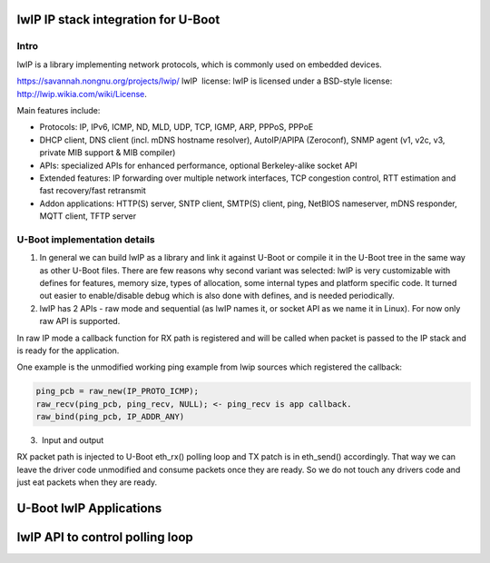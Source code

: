.. SPDX-License-Identifier: GPL-2.0+

lwIP IP stack integration for U-Boot
====================================

Intro
-----

lwIP is a library implementing network protocols, which is commonly used
on embedded devices.

https://savannah.nongnu.org/projects/lwip/
lwIP  license:
lwIP is licensed under a BSD-style license: http://lwip.wikia.com/wiki/License.

Main features include:

* Protocols: IP, IPv6, ICMP, ND, MLD, UDP, TCP, IGMP, ARP, PPPoS, PPPoE

* DHCP client, DNS client (incl. mDNS hostname resolver),
  AutoIP/APIPA (Zeroconf), SNMP agent (v1, v2c, v3, private MIB support
  & MIB compiler)

* APIs: specialized APIs for enhanced performance, optional Berkeley-alike
  socket API

* Extended features: IP forwarding over multiple network interfaces, TCP
  congestion control, RTT estimation and fast recovery/fast retransmit

* Addon applications: HTTP(S) server, SNTP client, SMTP(S) client, ping,
  NetBIOS nameserver, mDNS responder, MQTT client, TFTP server

U-Boot implementation details
-----------------------------

1. In general we can build lwIP as a library and link it against U-Boot or
   compile it in the U-Boot tree in the same way as other U-Boot files. There
   are few reasons why second variant was selected: lwIP is very customizable
   with defines for features, memory size, types of allocation, some internal
   types and platform specific code. It turned out easier to enable/disable
   debug which is also done with defines, and is needed periodically.

2. lwIP has 2 APIs - raw mode and sequential (as lwIP names it, or socket API
   as we name it in Linux). For now only raw API is supported.

In raw IP mode a callback function for RX path is registered and will be called
when packet is passed to the IP stack and is ready for the application.

One example is the unmodified working ping example from lwip sources which
registered the callback:

.. code-block:: c

        ping_pcb = raw_new(IP_PROTO_ICMP);
        raw_recv(ping_pcb, ping_recv, NULL); <- ping_recv is app callback.
        raw_bind(ping_pcb, IP_ADDR_ANY)

3.  Input and output

RX packet path is injected to U-Boot eth_rx() polling loop and TX patch is in
eth_send() accordingly. That way we can leave the driver code unmodified and
consume packets once they are ready. So we do not touch any drivers code and
just eat packets when they are ready.

U-Boot lwIP Applications
========================

.. kernel-doc:: include/net/lwip.h
   :internal:

lwIP API to control polling loop
================================

.. kernel-doc:: include/net/ulwip.h
   :internal:
